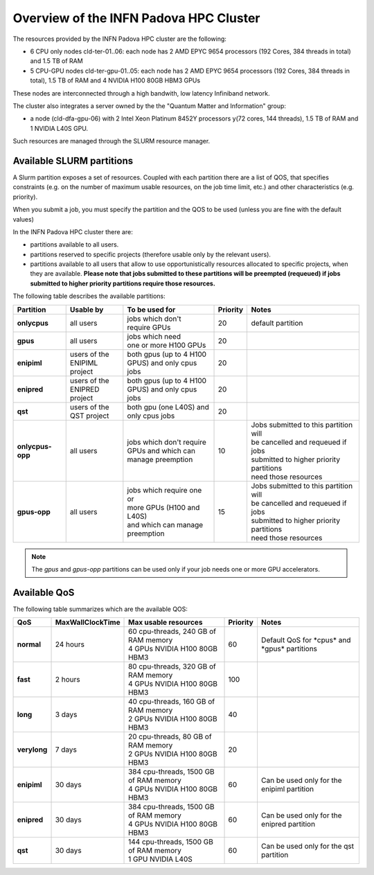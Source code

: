 Overview of the INFN Padova HPC Cluster
=======================================

The resources provided by the INFN Padova HPC cluster are the following:

*  6 CPU only nodes cld-ter-01..06: each node has 2 AMD EPYC 9654 processors
   (192 Cores, 384 threads in total) and 1.5 TB of RAM
*  5 CPU-GPU nodes cld-ter-gpu-01..05: each node has 2 AMD EPYC 9654 processors
   (192 Cores, 384 threads in total), 1.5 TB of RAM and 4 NVIDIA H100 80GB HBM3 GPUs

These nodes are interconnected through a high bandwith, low latency Infiniband network.

The cluster also integrates a server owned by the the "Quantum Matter and
Information" group:

* a node (cld-dfa-gpu-06) with 2 Intel Xeon Platinum 8452Y processors
  y(72 cores, 144 threads), 1.5 TB
  of RAM and 1 NVIDIA L40S GPU.

Such resources are managed through the SLURM resource manager.


Available SLURM partitions
--------------------------
.. _Partitions:



A Slurm partition exposes a set of resources.
Coupled with each partition there are a list of QOS, that specifies 
constraints (e.g. on the number of maximum usable resources, on the job time
limit, etc.) and other characteristics (e.g. priority).

When you submit a job, you must specify the partition and the QOS to be used (unless
you are fine with the default values)



In the INFN Padova HPC cluster there are:

* partitions available to all users.
* partitions reserved to specific projects (therefore usable only by the relevant users).
* partitions available to all users that allow to use opportunistically resources allocated to specific projects, when they are available.
  **Please note that jobs submitted to these partitions will be preempted (requeued) if jobs submitted to higher priority partitions require those resources.**


The following table describes the available partitions:




.. list-table:: 

   * - **Partition**
     - **Usable by**
     - **To be used for**
     - **Priority**
     - **Notes**
   * - **onlycpus**
     - all users
     - | jobs which don't
       | require GPUs
     - 20
     - default partition
   * - **gpus**
     - all users
     - | jobs which need
       | one or more H100 GPUs
     - 20
     - 
   * - **enipiml**
     - | users of the
       | ENIPIML project
     - | both gpus (up to 4 H100
       | GPUS) and only cpus jobs
     - 20
     - 
   * - **enipred**
     - | users of the
       | ENIPRED project
     - | both gpus (up to 4 H100
       | GPUS) and only cpus jobs
     - 20
     - 
   * - **qst**
     - | users of the
       | QST project
     - | both gpu (one L40S) and
       | only cpus jobs
     - 20
     - 
   * - **onlycpus-opp**
     - all users
     - | jobs which don't require 
       | GPUs and which can
       | manage preemption
     - 10  
     - | Jobs submitted to this partition will
       | be cancelled and requeued if jobs
       | submitted to higher priority partitions
       | need those resources
   * - **gpus-opp**
     - all users
     - | jobs which require one or
       | more GPUs (H100 and L40S)
       | and which can manage
       | preemption
     - 15 
     - | Jobs submitted to this partition will
       | be cancelled and requeued if jobs
       | submitted to higher priority partitions
       | need those resources





  
.. NOTE ::

   The `gpus` and `gpus-opp` partitions can be used only if your job needs one or more GPU accelerators.  


Available QoS
-------------


   
The following table summarizes which are the available QOS:


.. list-table:: 

   * - **QoS**
     - **MaxWallClockTime**
     - **Max usable resources**
     - **Priority**
     - **Notes**
   * - **normal**
     - 24 hours
     - | 60 cpu-threads, 240 GB of RAM memory
       | 4 GPUs NVIDIA H100 80GB HBM3
     - 60  
     - Default QoS for \*cpus\* and \*gpus\* partitions  
   * - **fast**
     - 2 hours
     - | 80 cpu-threads, 320 GB of RAM memory
       | 4 GPUs NVIDIA H100 80GB HBM3
     - 100  
     - 
   * - **long**
     - 3 days
     - | 40 cpu-threads, 160 GB of RAM memory
       | 2 GPUs NVIDIA H100 80GB HBM3
     - 40  
     - 
   * - **verylong**
     - 7 days
     - | 20 cpu-threads, 80 GB of RAM memory
       | 2 GPUs NVIDIA H100 80GB HBM3
     - 20  
     - 
   * - **enipiml**
     - 30 days
     - | 384 cpu-threads, 1500 GB of RAM memory
       | 4 GPUs NVIDIA H100 80GB HBM3
     - 60  
     - Can be used only for the enipiml partition
   * - **enipred**
     - 30 days
     - | 384 cpu-threads, 1500 GB of RAM memory
       | 4 GPUs NVIDIA H100 80GB HBM3
     - 60  
     - Can be used only for the enipred partition
   * - **qst**
     - 30 days
     - | 144 cpu-threads, 1500 GB of RAM memory
       | 1 GPU NVIDIA L40S
     - 60  
     - Can be used only for the qst partition


